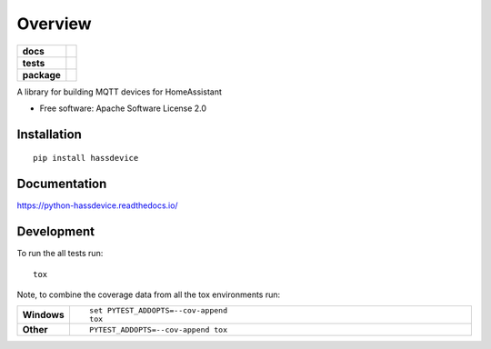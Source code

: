 ========
Overview
========

.. start-badges

.. list-table::
    :stub-columns: 1

    * - docs
      - |docs|
    * - tests
      - | |travis| |requires|
        | |codecov|
    * - package
      - | |version| |wheel| |supported-versions| |supported-implementations|
        | |commits-since|

.. |docs| image:: https://readthedocs.org/projects/python-hassdevice/badge/?style=flat
    :target: https://readthedocs.org/projects/python-hassdevice
    :alt: Documentation Status

.. |travis| image:: https://travis-ci.org/insertjokehere/python-hassdevice.svg?branch=master
    :alt: Travis-CI Build Status
    :target: https://travis-ci.org/insertjokehere/python-hassdevice

.. |requires| image:: https://requires.io/github/insertjokehere/python-hassdevice/requirements.svg?branch=master
    :alt: Requirements Status
    :target: https://requires.io/github/insertjokehere/python-hassdevice/requirements/?branch=master

.. |codecov| image:: https://codecov.io/github/insertjokehere/python-hassdevice/coverage.svg?branch=master
    :alt: Coverage Status
    :target: https://codecov.io/github/insertjokehere/python-hassdevice

.. |version| image:: https://img.shields.io/pypi/v/hassdevice.svg
    :alt: PyPI Package latest release
    :target: https://pypi.python.org/pypi/hassdevice

.. |commits-since| image:: https://img.shields.io/github/commits-since/insertjokehere/python-hassdevice/v0.1.2.svg
    :alt: Commits since latest release
    :target: https://github.com/insertjokehere/python-hassdevice/compare/v0.1.2...master

.. |wheel| image:: https://img.shields.io/pypi/wheel/hassdevice.svg
    :alt: PyPI Wheel
    :target: https://pypi.python.org/pypi/hassdevice

.. |supported-versions| image:: https://img.shields.io/pypi/pyversions/hassdevice.svg
    :alt: Supported versions
    :target: https://pypi.python.org/pypi/hassdevice

.. |supported-implementations| image:: https://img.shields.io/pypi/implementation/hassdevice.svg
    :alt: Supported implementations
    :target: https://pypi.python.org/pypi/hassdevice


.. end-badges

A library for building MQTT devices for HomeAssistant

* Free software: Apache Software License 2.0

Installation
============

::

    pip install hassdevice

Documentation
=============

https://python-hassdevice.readthedocs.io/

Development
===========

To run the all tests run::

    tox

Note, to combine the coverage data from all the tox environments run:

.. list-table::
    :widths: 10 90
    :stub-columns: 1

    - - Windows
      - ::

            set PYTEST_ADDOPTS=--cov-append
            tox

    - - Other
      - ::

            PYTEST_ADDOPTS=--cov-append tox
